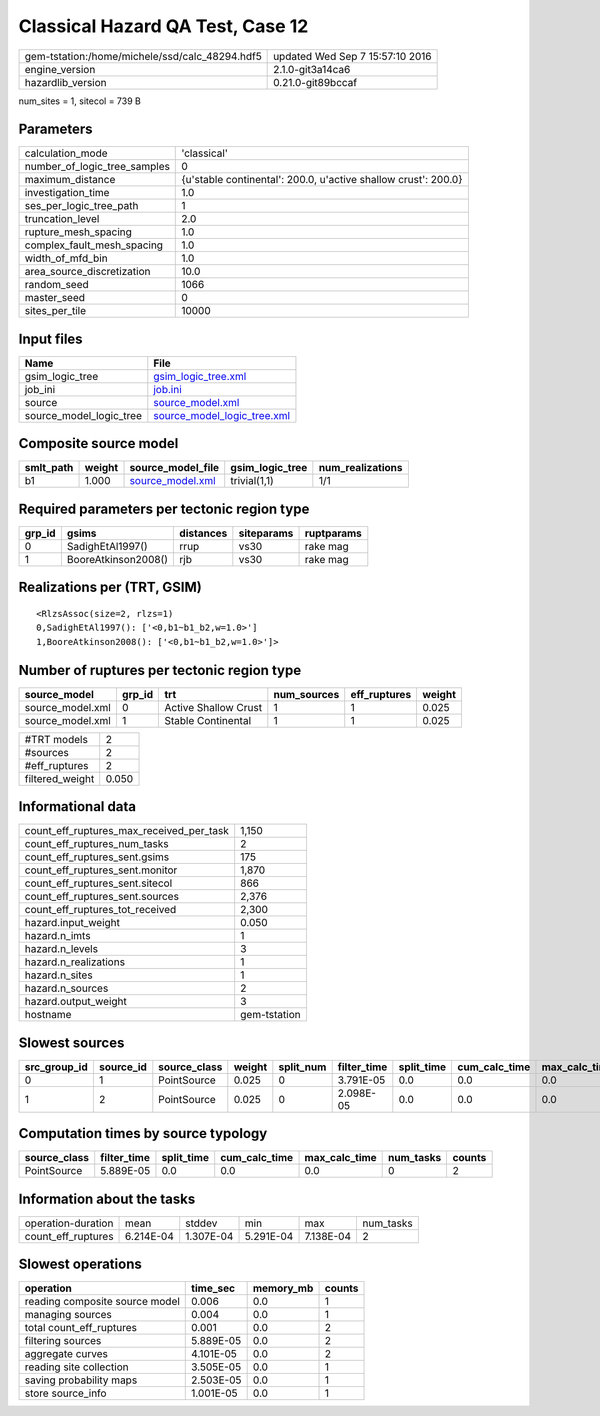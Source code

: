 Classical Hazard QA Test, Case 12
=================================

============================================== ================================
gem-tstation:/home/michele/ssd/calc_48294.hdf5 updated Wed Sep  7 15:57:10 2016
engine_version                                 2.1.0-git3a14ca6                
hazardlib_version                              0.21.0-git89bccaf               
============================================== ================================

num_sites = 1, sitecol = 739 B

Parameters
----------
============================ ==============================================================
calculation_mode             'classical'                                                   
number_of_logic_tree_samples 0                                                             
maximum_distance             {u'stable continental': 200.0, u'active shallow crust': 200.0}
investigation_time           1.0                                                           
ses_per_logic_tree_path      1                                                             
truncation_level             2.0                                                           
rupture_mesh_spacing         1.0                                                           
complex_fault_mesh_spacing   1.0                                                           
width_of_mfd_bin             1.0                                                           
area_source_discretization   10.0                                                          
random_seed                  1066                                                          
master_seed                  0                                                             
sites_per_tile               10000                                                         
============================ ==============================================================

Input files
-----------
======================= ============================================================
Name                    File                                                        
======================= ============================================================
gsim_logic_tree         `gsim_logic_tree.xml <gsim_logic_tree.xml>`_                
job_ini                 `job.ini <job.ini>`_                                        
source                  `source_model.xml <source_model.xml>`_                      
source_model_logic_tree `source_model_logic_tree.xml <source_model_logic_tree.xml>`_
======================= ============================================================

Composite source model
----------------------
========= ====== ====================================== =============== ================
smlt_path weight source_model_file                      gsim_logic_tree num_realizations
========= ====== ====================================== =============== ================
b1        1.000  `source_model.xml <source_model.xml>`_ trivial(1,1)    1/1             
========= ====== ====================================== =============== ================

Required parameters per tectonic region type
--------------------------------------------
====== =================== ========= ========== ==========
grp_id gsims               distances siteparams ruptparams
====== =================== ========= ========== ==========
0      SadighEtAl1997()    rrup      vs30       rake mag  
1      BooreAtkinson2008() rjb       vs30       rake mag  
====== =================== ========= ========== ==========

Realizations per (TRT, GSIM)
----------------------------

::

  <RlzsAssoc(size=2, rlzs=1)
  0,SadighEtAl1997(): ['<0,b1~b1_b2,w=1.0>']
  1,BooreAtkinson2008(): ['<0,b1~b1_b2,w=1.0>']>

Number of ruptures per tectonic region type
-------------------------------------------
================ ====== ==================== =========== ============ ======
source_model     grp_id trt                  num_sources eff_ruptures weight
================ ====== ==================== =========== ============ ======
source_model.xml 0      Active Shallow Crust 1           1            0.025 
source_model.xml 1      Stable Continental   1           1            0.025 
================ ====== ==================== =========== ============ ======

=============== =====
#TRT models     2    
#sources        2    
#eff_ruptures   2    
filtered_weight 0.050
=============== =====

Informational data
------------------
======================================== ============
count_eff_ruptures_max_received_per_task 1,150       
count_eff_ruptures_num_tasks             2           
count_eff_ruptures_sent.gsims            175         
count_eff_ruptures_sent.monitor          1,870       
count_eff_ruptures_sent.sitecol          866         
count_eff_ruptures_sent.sources          2,376       
count_eff_ruptures_tot_received          2,300       
hazard.input_weight                      0.050       
hazard.n_imts                            1           
hazard.n_levels                          3           
hazard.n_realizations                    1           
hazard.n_sites                           1           
hazard.n_sources                         2           
hazard.output_weight                     3           
hostname                                 gem-tstation
======================================== ============

Slowest sources
---------------
============ ========= ============ ====== ========= =========== ========== ============= ============= =========
src_group_id source_id source_class weight split_num filter_time split_time cum_calc_time max_calc_time num_tasks
============ ========= ============ ====== ========= =========== ========== ============= ============= =========
0            1         PointSource  0.025  0         3.791E-05   0.0        0.0           0.0           0        
1            2         PointSource  0.025  0         2.098E-05   0.0        0.0           0.0           0        
============ ========= ============ ====== ========= =========== ========== ============= ============= =========

Computation times by source typology
------------------------------------
============ =========== ========== ============= ============= ========= ======
source_class filter_time split_time cum_calc_time max_calc_time num_tasks counts
============ =========== ========== ============= ============= ========= ======
PointSource  5.889E-05   0.0        0.0           0.0           0         2     
============ =========== ========== ============= ============= ========= ======

Information about the tasks
---------------------------
================== ========= ========= ========= ========= =========
operation-duration mean      stddev    min       max       num_tasks
count_eff_ruptures 6.214E-04 1.307E-04 5.291E-04 7.138E-04 2        
================== ========= ========= ========= ========= =========

Slowest operations
------------------
============================== ========= ========= ======
operation                      time_sec  memory_mb counts
============================== ========= ========= ======
reading composite source model 0.006     0.0       1     
managing sources               0.004     0.0       1     
total count_eff_ruptures       0.001     0.0       2     
filtering sources              5.889E-05 0.0       2     
aggregate curves               4.101E-05 0.0       2     
reading site collection        3.505E-05 0.0       1     
saving probability maps        2.503E-05 0.0       1     
store source_info              1.001E-05 0.0       1     
============================== ========= ========= ======